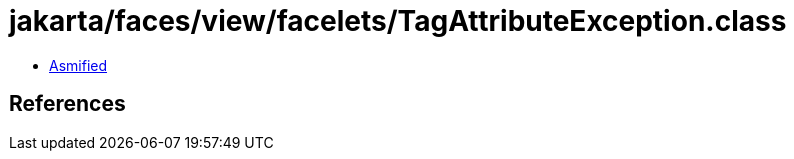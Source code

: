 = jakarta/faces/view/facelets/TagAttributeException.class

 - link:TagAttributeException-asmified.java[Asmified]

== References

